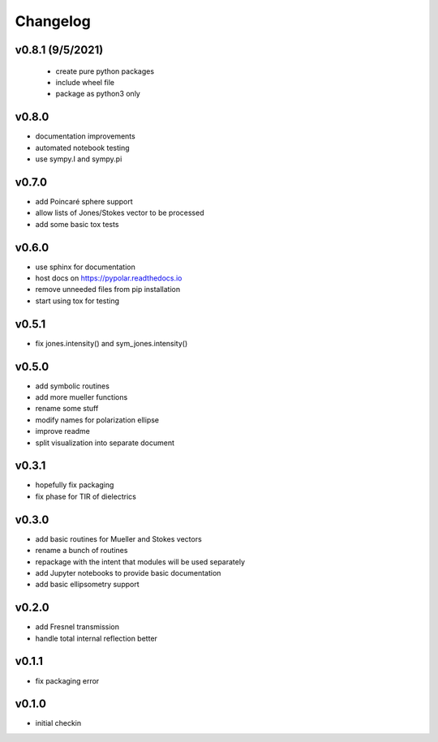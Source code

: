 Changelog
=================================================

v0.8.1 (9/5/2021)
-----------------
   * create pure python packages
   * include wheel file
   * package as python3 only

v0.8.0
------
*    documentation improvements
*    automated notebook testing
*    use sympy.I and sympy.pi

v0.7.0
------
*    add Poincaré sphere support
*    allow lists of Jones/Stokes vector to be processed
*    add some basic tox tests

v0.6.0
------
*    use sphinx for documentation
*    host docs on https://pypolar.readthedocs.io
*    remove unneeded files from pip installation
*    start using tox for testing

v0.5.1
------
*    fix jones.intensity() and sym_jones.intensity()

v0.5.0
------
*    add symbolic routines
*    add more mueller functions
*    rename some stuff
*    modify names for polarization ellipse
*    improve readme
*    split visualization into separate document

v0.3.1
------
*     hopefully fix packaging
*     fix phase for TIR of dielectrics

v0.3.0
------
*     add basic routines for Mueller and Stokes vectors
*     rename a bunch of routines
*     repackage with the intent that modules will be used separately
*     add Jupyter notebooks to provide basic documentation
*     add basic ellipsometry support

v0.2.0
------
*     add Fresnel transmission
*     handle total internal reflection better

v0.1.1
------
*     fix packaging error

v0.1.0
------
*     initial checkin
